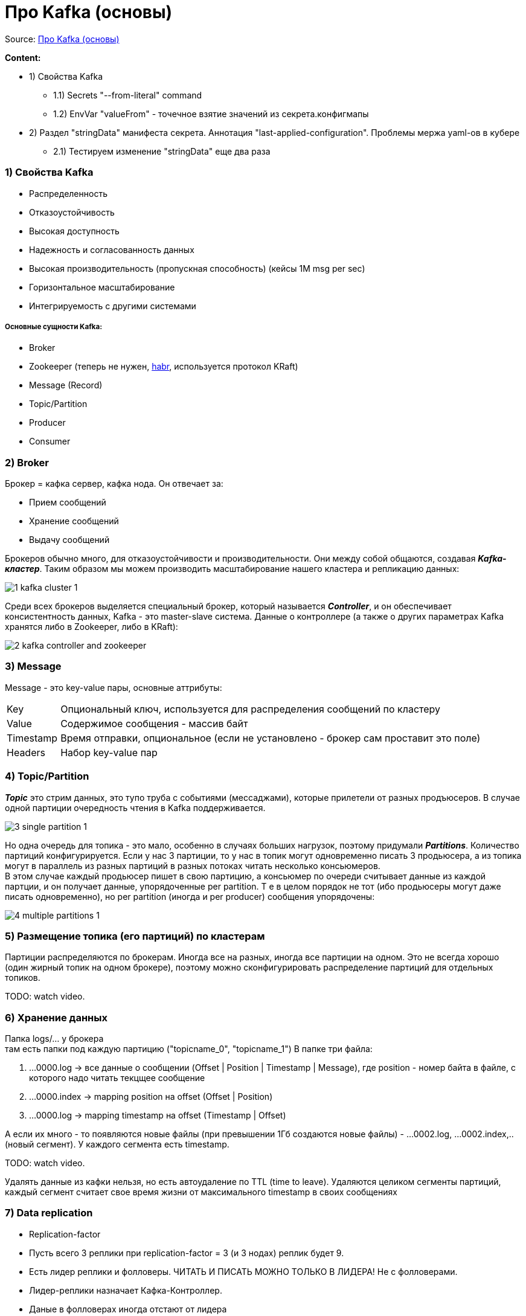 = Про Kafka (основы)

Source: link:https://www.youtube.com/watch?v=-AZOi3kP9Js[Про Kafka (основы)]

*Content:*

- 1) Свойства Kafka
* 1.1) Secrets "--from-literal" command
* 1.2) EnvVar "valueFrom" - точечное взятие значений из секрета.конфигмапы
- 2) Раздел "stringData" манифеста секрета. Аннотация "last-applied-configuration". Проблемы мержа yaml-ов в кубере
* 2.1) Тестируем изменение "stringData" еще два раза

=== 1) Свойства Kafka

- Распределенность
- Отказоустойчивость
- Высокая доступность
- Надежность и согласованность данных
- Высокая производительность (пропускная способность) (кейсы 1М msg per sec)
- Горизонтальное масштабирование
- Интегрируемость с другими системами

===== Основные сущности Kafka:

- Broker
- Zookeeper (теперь не нужен, link:https://habr.com/ru/company/otus/blog/670440/[habr], используется протокол KRaft)
- Message (Record)
- Topic/Partition
- Producer
- Consumer

=== 2) Broker

Брокер = кафка сервер, кафка нода. Он отвечает за:

- Прием сообщений
- Хранение сообщений
- Выдачу сообщений

Брокеров обычно много, для отказоустойчивости и производительности. Они между собой общаются, создавая *_Kafka-кластер_*. Таким образом мы можем производить масштабирование нашего кластера и репликацию данных:

image:img/1_kafka_cluster_1.PNG[]

Среди всех брокеров выделяется специальный брокер, который называется *_Controller_*, и он обеспечивает консистентность данных, Kafka - это master-slave система. Данные о контроллере (а также о других параметрах Kafka хранятся либо в Zookeeper, либо в KRaft):

image:img/2_kafka_controller_and_zookeeper.PNG[]

=== 3) Message

Message - это key-value пары, основные аттрибуты:

[cols="1,8"]
|===

|Key
|Опциональный ключ, используется для распределения сообщений по кластеру

|Value
|Содержимое сообщения - массив байт

|Timestamp
|Время отправки, опциональное (если не установлено - брокер сам проставит это поле)

|Headers
|Набор key-value пар

|===

=== 4) Topic/Partition

*_Topic_* это стрим данных, это тупо труба с событиями (мессаджами), которые прилетели от разных продъюсеров. В случае одной партиции очередность чтения в Kafka поддерживается.

image:img/3_single_partition_1.PNG[]

Но одна очередь для топика - это мало, особенно в случаях больших нагрузок, поэтому придумали *_Partitions_*. Количество партиций конфигурируется. Если у нас 3 партиции, то у нас в топик могут одновременно писать 3 продьюсера, а из топика могут в параллель из разных партиций в разных потоках читать несколько консьюмеров. +
В этом случае каждый продьюсер пишет в свою партицию, а консьюмер по очереди считывает данные из каждой партции, и он получает данные, упорядоченные per partition. Т е в целом порядок не тот (ибо продьюсеры могут даже писать одновременно), но per partition (иногда и per producer) сообщения упорядочены:

image:img/4_multiple_partitions_1.PNG[]

=== 5) Размещение топика (его партиций) по кластерам

Партиции распределяются по брокерам. Иногда все на разных, иногда все партиции на одном. Это не всегда хорошо (один жирный топик на одном брокере), поэтому можно сконфигурировать распределение партиций для отдельных топиков.

TODO: watch video.

=== 6) Хранение данных

Папка logs/... у брокера +
там есть папки под каждую партицию ("topicname_0", "topicname_1")
В папке три файла:

1. ...0000.log  -> все данные о сообщении (Offset | Position | Timestamp | Message), где position - номер байта в файле, с которого надо читать текцщее сообщение
2. ...0000.index -> mapping position на offset (Offset | Position)
3. ...0000.log -> mapping timestamp на offset (Timestamp | Offset)

А если их много - то появляются новые файлы (при превышении 1Гб создаются новые файлы) - ...0002.log, ...0002.index,.. (новый сегмент). У каждого сегмента есть timestamp.

TODO: watch video.

Удалять данные из кафки нельзя, но есть автоудаление по TTL (time to leave). Удаляются целиком сегменты партиций, каждый сегмент считает свое время жизни от максимального timestamp в своих сообщениях

=== 7) Data replication

- Replication-factor
- Пусть всего 3 реплики при replication-factor = 3 (и 3 нодах) реплик будет 9.
- Есть лидер реплики и фолловеры. ЧИТАТЬ И ПИСАТЬ МОЖНО ТОЛЬКО В ЛИДЕРА! Не с фолловерами.
- Лидер-реплики назначает Кафка-Контроллер.
- Даные в фолловерах иногда отстают от лидера

image:img/5_replication-factor.PNG[]

=== 8) Оффсеты

Партиция / Группа / Оффсет

Если консьюмер упадет, то другой консьюмер из этой же группы будет читать уже новые сообщения, а не те же самые, из той же партиции.

Типы коммита (от консьюмера):

- Autocommit (at most one) - плохо, ибо может прочитать сообщения, закоммитить и сразу упасть
- Manual commit (at least one) - закоммитить только после обработки, в коде. Проблема - прочитали 50, обработали 10 и упали.
- Custom offset management (не в кафке, а в базе сохраняем оффсет и всегда консьюмер запрашивает специфический оффсет).

